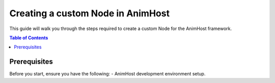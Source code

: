 .. _custom_nodes:

==================================
Creating a custom Node in AnimHost
==================================

This guide will walk you through the steps required to create 
a custom Node for the AnimHost framework.

.. contents:: Table of Contents
   :local:

Prerequisites
===============

Before you start, ensure you have the following:
- AnimHost development environment setup.